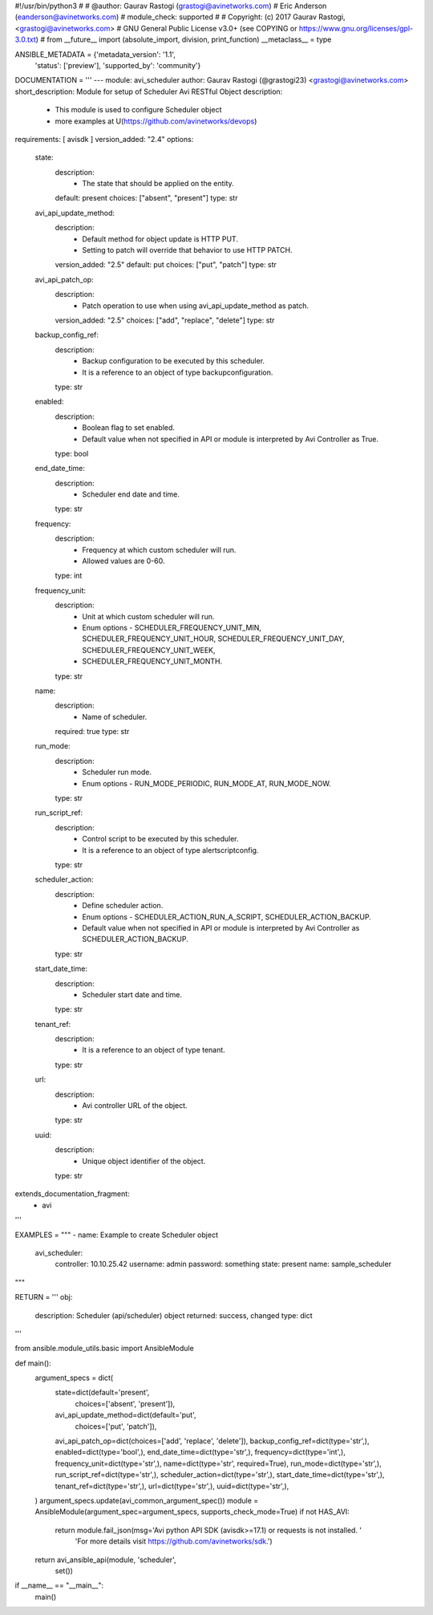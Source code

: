 #!/usr/bin/python3
#
# @author: Gaurav Rastogi (grastogi@avinetworks.com)
#          Eric Anderson (eanderson@avinetworks.com)
# module_check: supported
#
# Copyright: (c) 2017 Gaurav Rastogi, <grastogi@avinetworks.com>
# GNU General Public License v3.0+ (see COPYING or https://www.gnu.org/licenses/gpl-3.0.txt)
#
from __future__ import (absolute_import, division, print_function)
__metaclass__ = type


ANSIBLE_METADATA = {'metadata_version': '1.1',
                    'status': ['preview'],
                    'supported_by': 'community'}

DOCUMENTATION = '''
---
module: avi_scheduler
author: Gaurav Rastogi (@grastogi23) <grastogi@avinetworks.com>
short_description: Module for setup of Scheduler Avi RESTful Object
description:
    - This module is used to configure Scheduler object
    - more examples at U(https://github.com/avinetworks/devops)
requirements: [ avisdk ]
version_added: "2.4"
options:
    state:
        description:
            - The state that should be applied on the entity.
        default: present
        choices: ["absent", "present"]
        type: str
    avi_api_update_method:
        description:
            - Default method for object update is HTTP PUT.
            - Setting to patch will override that behavior to use HTTP PATCH.
        version_added: "2.5"
        default: put
        choices: ["put", "patch"]
        type: str
    avi_api_patch_op:
        description:
            - Patch operation to use when using avi_api_update_method as patch.
        version_added: "2.5"
        choices: ["add", "replace", "delete"]
        type: str
    backup_config_ref:
        description:
            - Backup configuration to be executed by this scheduler.
            - It is a reference to an object of type backupconfiguration.
        type: str
    enabled:
        description:
            - Boolean flag to set enabled.
            - Default value when not specified in API or module is interpreted by Avi Controller as True.
        type: bool
    end_date_time:
        description:
            - Scheduler end date and time.
        type: str
    frequency:
        description:
            - Frequency at which custom scheduler will run.
            - Allowed values are 0-60.
        type: int
    frequency_unit:
        description:
            - Unit at which custom scheduler will run.
            - Enum options - SCHEDULER_FREQUENCY_UNIT_MIN, SCHEDULER_FREQUENCY_UNIT_HOUR, SCHEDULER_FREQUENCY_UNIT_DAY, SCHEDULER_FREQUENCY_UNIT_WEEK,
            - SCHEDULER_FREQUENCY_UNIT_MONTH.
        type: str
    name:
        description:
            - Name of scheduler.
        required: true
        type: str
    run_mode:
        description:
            - Scheduler run mode.
            - Enum options - RUN_MODE_PERIODIC, RUN_MODE_AT, RUN_MODE_NOW.
        type: str
    run_script_ref:
        description:
            - Control script to be executed by this scheduler.
            - It is a reference to an object of type alertscriptconfig.
        type: str
    scheduler_action:
        description:
            - Define scheduler action.
            - Enum options - SCHEDULER_ACTION_RUN_A_SCRIPT, SCHEDULER_ACTION_BACKUP.
            - Default value when not specified in API or module is interpreted by Avi Controller as SCHEDULER_ACTION_BACKUP.
        type: str
    start_date_time:
        description:
            - Scheduler start date and time.
        type: str
    tenant_ref:
        description:
            - It is a reference to an object of type tenant.
        type: str
    url:
        description:
            - Avi controller URL of the object.
        type: str
    uuid:
        description:
            - Unique object identifier of the object.
        type: str
extends_documentation_fragment:
    - avi
'''

EXAMPLES = """
- name: Example to create Scheduler object
  avi_scheduler:
    controller: 10.10.25.42
    username: admin
    password: something
    state: present
    name: sample_scheduler
"""

RETURN = '''
obj:
    description: Scheduler (api/scheduler) object
    returned: success, changed
    type: dict
'''

from ansible.module_utils.basic import AnsibleModule


def main():
    argument_specs = dict(
        state=dict(default='present',
                   choices=['absent', 'present']),
        avi_api_update_method=dict(default='put',
                                   choices=['put', 'patch']),
        avi_api_patch_op=dict(choices=['add', 'replace', 'delete']),
        backup_config_ref=dict(type='str',),
        enabled=dict(type='bool',),
        end_date_time=dict(type='str',),
        frequency=dict(type='int',),
        frequency_unit=dict(type='str',),
        name=dict(type='str', required=True),
        run_mode=dict(type='str',),
        run_script_ref=dict(type='str',),
        scheduler_action=dict(type='str',),
        start_date_time=dict(type='str',),
        tenant_ref=dict(type='str',),
        url=dict(type='str',),
        uuid=dict(type='str',),
    )
    argument_specs.update(avi_common_argument_spec())
    module = AnsibleModule(argument_spec=argument_specs, supports_check_mode=True)
    if not HAS_AVI:
        return module.fail_json(msg='Avi python API SDK (avisdk>=17.1) or requests is not installed. '
                                    'For more details visit https://github.com/avinetworks/sdk.')

    return avi_ansible_api(module, 'scheduler',
                           set())


if __name__ == "__main__":
    main()
